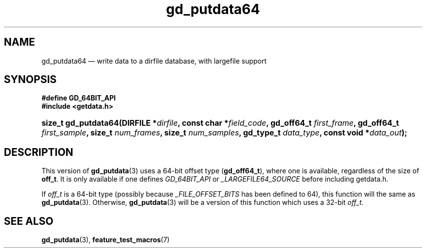 .\" gd_putdata64.3.  The gd_putdata64 man page.
.\"
.\" Copyright (C) 2008, 2010, 2012 D. V. Wiebe
.\"
.\""""""""""""""""""""""""""""""""""""""""""""""""""""""""""""""""""""""""
.\"
.\" This file is part of the GetData project.
.\"
.\" Permission is granted to copy, distribute and/or modify this document
.\" under the terms of the GNU Free Documentation License, Version 1.2 or
.\" any later version published by the Free Software Foundation; with no
.\" Invariant Sections, with no Front-Cover Texts, and with no Back-Cover
.\" Texts.  A copy of the license is included in the `COPYING.DOC' file
.\" as part of this distribution.
.\"
.TH gd_putdata64 3 "25 May 2012" "Version 0.8.0" "GETDATA"
.SH NAME
gd_putdata64 \(em write data to a dirfile database, with largefile support
.SH SYNOPSIS
.B #define GD_64BIT_API
.br
.B #include <getdata.h>
.HP
.nh
.ad l
.BI "size_t gd_putdata64(DIRFILE *" dirfile ", const char *" field_code ,
.BI "gd_off64_t " first_frame ", gd_off64_t " first_sample ", size_t 
.IB num_frames ", size_t " num_samples ", gd_type_t " data_type ,
.BI "const void *" data_out );
.hy
.ad n
.SH DESCRIPTION
This version of
.BR gd_putdata (3)
uses a 64-bit offset type
.RB ( gd_off64_t ),
where one is available, regardless of the size of
.BR off_t .
It is only available if one defines
.IR GD_64BIT_API
or
.IR _LARGEFILE64_SOURCE
before including getdata.h.

If
.I off_t
is a 64-bit type (possibly because
.I _FILE_OFFSET_BITS
has been defined to 64), this function will the same as
.BR gd_putdata (3).
Otherwise,
.BR gd_putdata (3)
will be a version of this function which uses a 32-bit
.IR off_t .
.SH SEE ALSO
.BR gd_putdata (3),
.BR feature_test_macros (7)
